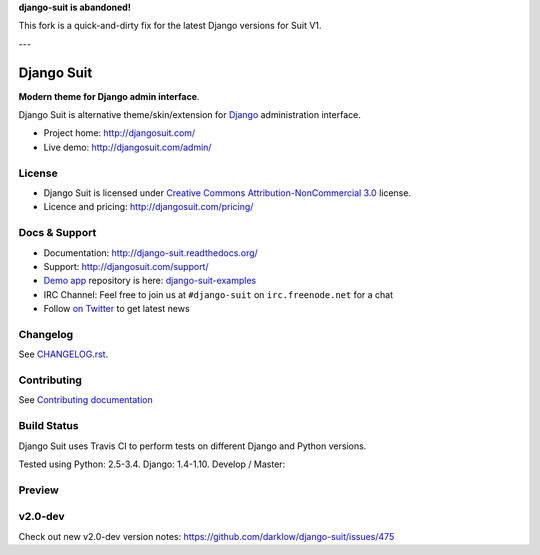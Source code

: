 **django-suit is abandoned!**

This fork is a quick-and-dirty fix for the latest Django versions for Suit V1.

---

===========
Django Suit
===========

**Modern theme for Django admin interface**.

Django Suit is alternative theme/skin/extension for `Django <http://www.djangoproject.com>`_ administration interface.

* Project home: http://djangosuit.com/
* Live demo: http://djangosuit.com/admin/


License
=======

* Django Suit is licensed under `Creative Commons Attribution-NonCommercial 3.0 <http://creativecommons.org/licenses/by-nc/3.0/>`_ license.
* Licence and pricing: http://djangosuit.com/pricing/


Docs & Support
==============

* Documentation: http://django-suit.readthedocs.org/
* Support: http://djangosuit.com/support/
* `Demo app <http://djangosuit.com/admin/>`_ repository is here: `django-suit-examples <https://github.com/darklow/django-suit-examples>`_
* IRC Channel: Feel free to join us at ``#django-suit`` on ``irc.freenode.net`` for a chat
* Follow `on Twitter <http://twitter.com/DjangoSuit>`_ to get latest news

Changelog
=========

See `CHANGELOG.rst <https://github.com/darklow/django-suit/blob/develop/CHANGELOG.rst>`_.


Contributing
============

See `Contributing documentation <http://django-suit.readthedocs.org/en/develop/contributing.html>`_


Build Status
============

Django Suit uses Travis CI to perform tests on different Django and Python versions.

Tested using Python: 2.5-3.4. Django: 1.4-1.10. Develop / Master:

.. |develop| image:: https://travis-ci.org/darklow/django-suit.png?branch=develop
   :alt: Build Status - develop branch
   :target: http://travis-ci.org/darklow/django-suit

.. |master| image:: https://travis-ci.org/darklow/django-suit.png?branch=master
   :alt: Build Status - master branch
   :target: http://travis-ci.org/darklow/django-suit

|develop| |master|


Preview
=======

.. image:: https://raw.github.com/darklow/django-suit/develop/docs/_static/img/django-suit.png
   :alt: Django Suit Preview
   :target: http://djangosuit.com/admin/


v2.0-dev
========

Check out new v2.0-dev version notes: https://github.com/darklow/django-suit/issues/475
